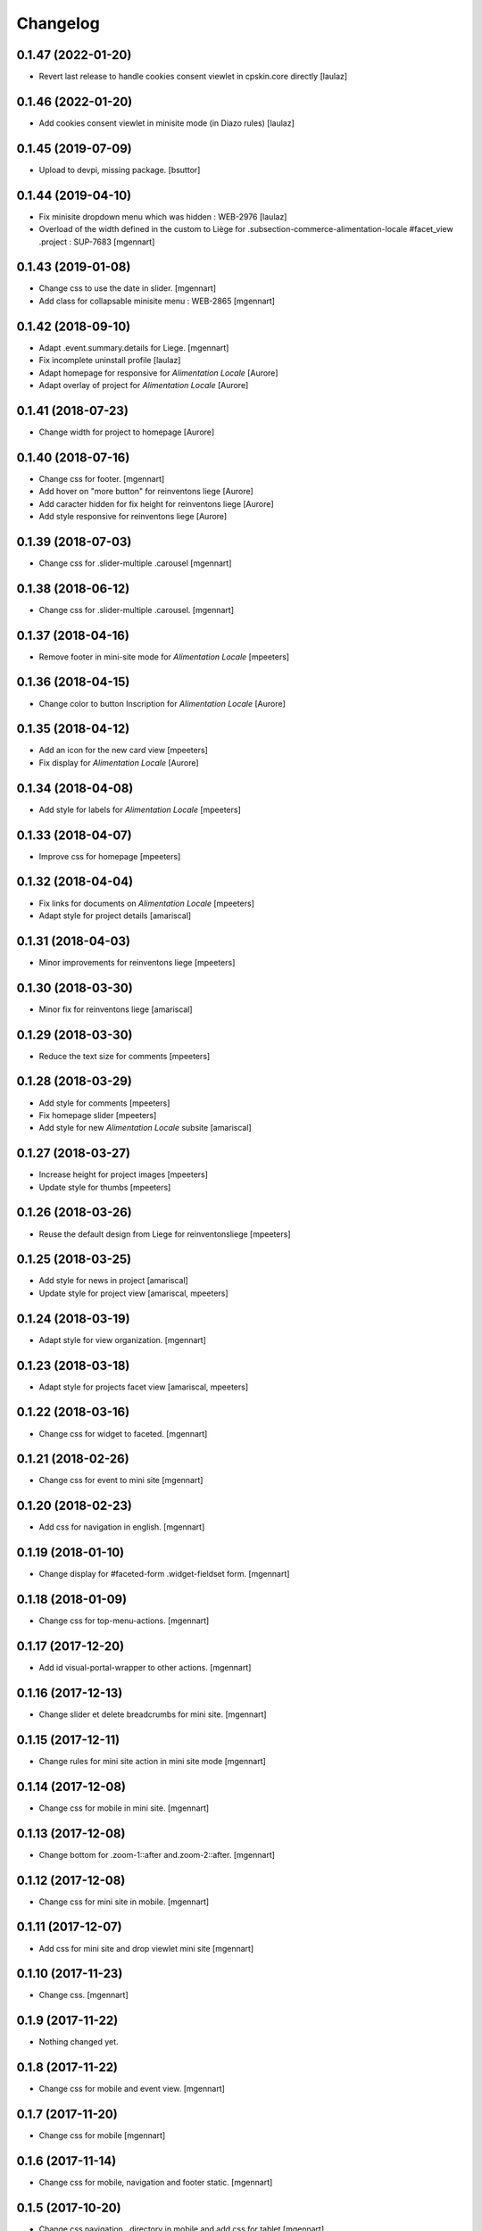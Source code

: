 Changelog
=========

0.1.47 (2022-01-20)
-------------------

- Revert last release to handle cookies consent viewlet in cpskin.core directly
  [laulaz]


0.1.46 (2022-01-20)
-------------------

- Add cookies consent viewlet in minisite mode (in Diazo rules)
  [laulaz]


0.1.45 (2019-07-09)
-------------------

- Upload to devpi, missing package.
  [bsuttor]


0.1.44 (2019-04-10)
-------------------

- Fix minisite dropdown menu which was hidden : WEB-2976
  [laulaz]

- Overload of the width defined in the custom to Liège for .subsection-commerce-alimentation-locale #facet_view .project : SUP-7683
  [mgennart]


0.1.43 (2019-01-08)
-------------------

- Change css to use the date in slider.
  [mgennart]

- Add class for collapsable minisite menu : WEB-2865
  [mgennart]


0.1.42 (2018-09-10)
-------------------

- Adapt .event.summary.details for Liege.
  [mgennart]

- Fix incomplete uninstall profile
  [laulaz]

- Adapt homepage for responsive for `Alimentation Locale`
  [Aurore]

- Adapt overlay of project for `Alimentation Locale`
  [Aurore]

0.1.41 (2018-07-23)
-------------------

- Change width for project to homepage
  [Aurore]


0.1.40 (2018-07-16)
-------------------

- Change css for footer.
  [mgennart]

- Add hover on "more button" for reinventons liege
  [Aurore]

- Add caracter hidden for fix height for reinventons liege
  [Aurore]

- Add style responsive for reinventons liege
  [Aurore]


0.1.39 (2018-07-03)
-------------------

- Change css for .slider-multiple .carousel
  [mgennart]


0.1.38 (2018-06-12)
-------------------

- Change css for .slider-multiple .carousel.
  [mgennart]

0.1.37 (2018-04-16)
-------------------

- Remove footer in mini-site mode for `Alimentation Locale`
  [mpeeters]


0.1.36 (2018-04-15)
-------------------

- Change color to button Inscription for `Alimentation Locale`
  [Aurore]


0.1.35 (2018-04-12)
-------------------

- Add an icon for the new card view
  [mpeeters]

- Fix display for `Alimentation Locale`
  [Aurore]


0.1.34 (2018-04-08)
-------------------

- Add style for labels for `Alimentation Locale`
  [mpeeters]


0.1.33 (2018-04-07)
-------------------

- Improve css for homepage
  [mpeeters]


0.1.32 (2018-04-04)
-------------------

- Fix links for documents on `Alimentation Locale`
  [mpeeters]

- Adapt style for project details
  [amariscal]


0.1.31 (2018-04-03)
-------------------

- Minor improvements for reinventons liege
  [mpeeters]


0.1.30 (2018-03-30)
-------------------

- Minor fix for reinventons liege
  [amariscal]


0.1.29 (2018-03-30)
-------------------

- Reduce the text size for comments
  [mpeeters]


0.1.28 (2018-03-29)
-------------------

- Add style for comments
  [mpeeters]

- Fix homepage slider
  [mpeeters]

- Add style for new `Alimentation Locale` subsite
  [amariscal]


0.1.27 (2018-03-27)
-------------------

- Increase height for project images
  [mpeeters]

- Update style for thumbs
  [mpeeters]


0.1.26 (2018-03-26)
-------------------

- Reuse the default design from Liege for reinventonsliege
  [mpeeters]


0.1.25 (2018-03-25)
-------------------

- Add style for news in project
  [amariscal]

- Update style for project view
  [amariscal, mpeeters]


0.1.24 (2018-03-19)
-------------------

- Adapt style for view organization.
  [mgennart]

0.1.23 (2018-03-18)
-------------------

- Adapt style for projects facet view
  [amariscal, mpeeters]


0.1.22 (2018-03-16)
-------------------

- Change css for widget to faceted.
  [mgennart]


0.1.21 (2018-02-26)
-------------------

- Change css for event to mini site
  [mgennart]

0.1.20 (2018-02-23)
-------------------

- Add css for navigation in english.
  [mgennart]


0.1.19 (2018-01-10)
-------------------

- Change display for #faceted-form .widget-fieldset form.
  [mgennart]


0.1.18 (2018-01-09)
-------------------

- Change css for top-menu-actions.
  [mgennart]

0.1.17 (2017-12-20)
-------------------

- Add id visual-portal-wrapper to other actions.
  [mgennart]

0.1.16 (2017-12-13)
-------------------

- Change slider et delete breadcrumbs for mini site.
  [mgennart]

0.1.15 (2017-12-11)
-------------------

- Change rules for mini site action in mini site mode
  [mgennart]

0.1.14 (2017-12-08)
-------------------

- Change css for mobile in mini site.
  [mgennart]

0.1.13 (2017-12-08)
-------------------

- Change bottom for .zoom-1::after and.zoom-2::after.
  [mgennart]


0.1.12 (2017-12-08)
-------------------

- Change css for mini site in mobile.
  [mgennart]

0.1.11 (2017-12-07)
-------------------

- Add css for mini site and drop viewlet mini site
  [mgennart]

0.1.10 (2017-11-23)
-------------------

- Change css.
  [mgennart]

0.1.9 (2017-11-22)
------------------

- Nothing changed yet.


0.1.8 (2017-11-22)
------------------

- Change css for mobile and event view.
  [mgennart]

0.1.7 (2017-11-20)
------------------

- Change css for mobile
  [mgennart]


0.1.6 (2017-11-14)
------------------

- Change css for mobile, navigation and footer static.
  [mgennart]


0.1.5 (2017-10-20)
------------------

- Change css navigation , directory in mobile and add css for tablet
  [mgennart]



0.1.4 (2017-10-13)
------------------

- Change style for homepage in mobile
  [amariscal]

- Focus on search input when search button is clicked : #19168
  [laulaz]

- Override cpskin.banner to change slogan feature
  [laulaz]


0.1.3 (2017-10-04)
------------------

- change css for agenda.
  [mgennart]


0.1.2 (2017-10-02)
------------------

- change css for homepage .
  [mgennart]


0.1.1 (2017-09-22)
------------------

- Add css for homepage and navigation
  [mgennart]


0.1 (2017-09-20)
----------------

- Initial release.

